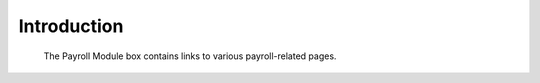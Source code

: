 Introduction
============

.. figure:: illustrations/payroll-module-box.png

   The Payroll Module box contains links to various payroll-related pages.
